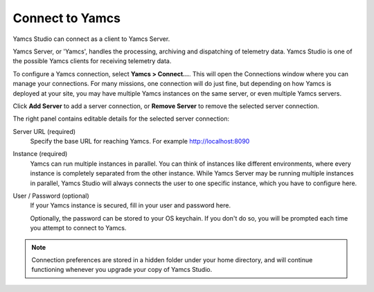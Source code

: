 Connect to Yamcs
================

Yamcs Studio can connect as a client to Yamcs Server.

Yamcs Server, or 'Yamcs', handles the processing, archiving and dispatching of telemetry data. Yamcs Studio is one of the possible Yamcs clients for receiving telemetry data.

To configure a Yamcs connection, select **Yamcs > Connect...**. This will open the Connections window where you can manage your connections. For many missions, one connection will do just fine, but depending on how Yamcs is deployed at your site, you may have multiple Yamcs instances on the same server, or even multiple Yamcs servers.

.. image:: _images/connections.png
    :alt: Connections
    :align: center

Click |server_add| **Add Server** to add a server connection, or |server_remove| **Remove Server** to remove the selected server connection.

The right panel contains editable details for the selected server connection:

Server URL (required)
    Specify the base URL for reaching Yamcs. For example http://localhost:8090

Instance (required)
    Yamcs can run multiple instances in parallel. You can think of instances like different environments, where every instance is completely separated from the other instance. While Yamcs Server may be running multiple instances in parallel, Yamcs Studio will always connects the user to one specific instance, which you have to configure here.

User / Password (optional)
    If your Yamcs instance is secured, fill in your user and password here.

    Optionally, the password can be stored to your OS keychain. If you don't do so, you
    will be prompted each time you attempt to connect to Yamcs.

.. note::

    Connection preferences are stored in a hidden folder under your home directory, and will continue functioning whenever you upgrade your copy of Yamcs Studio.


.. |server_add| image:: _images/server_add.png
.. |server_remove| image:: _images/server_remove.png
